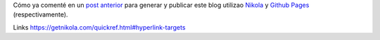 .. title: En qué vamos?
.. slug: en-que-vamos
.. date: 2015-08-18 22:38:42 UTC-03:00
.. tags: draft, rst, restucturedtext
.. category: 
.. link: 
.. description: 
.. type: text

Cómo ya comenté en un `post anterior`_ para generar y publicar este blog utilizao Nikola_ y  `Github Pages`_ (respectivamente).

Links
https://getnikola.com/quickref.html#hyperlink-targets

.. _`post anterior`: link://slug/como-vamos
.. _Nikola: https://getnikola.com/
.. _`Github Pages`: https://pages.github.com/